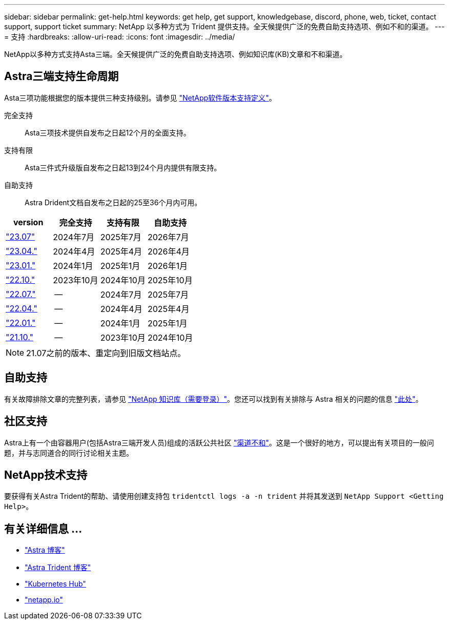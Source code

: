 ---
sidebar: sidebar 
permalink: get-help.html 
keywords: get help, get support, knowledgebase, discord, phone, web, ticket, contact support, support ticket 
summary: NetApp 以多种方式为 Trident 提供支持。全天候提供广泛的免费自助支持选项、例如不和的渠道。 
---
= 支持
:hardbreaks:
:allow-uri-read: 
:icons: font
:imagesdir: ../media/


[role="lead"]
NetApp以多种方式支持Asta三端。全天候提供广泛的免费自助支持选项、例如知识库(KB)文章和不和渠道。



== Astra三端支持生命周期

Asta三项功能根据您的版本提供三种支持级别。请参见 link:https://mysupport.netapp.com/site/info/version-support["NetApp软件版本支持定义"^]。

完全支持:: Asta三项技术提供自发布之日起12个月的全面支持。
支持有限:: Asta三件式升级版自发布之日起13到24个月内提供有限支持。
自助支持:: Astra Drident文档自发布之日起的25至36个月内可用。


[cols="1, 1, 1, 1"]
|===
| version | 完全支持 | 支持有限 | 自助支持 


 a| 
link:https://docs.netapp.com/us-en/trident/index.html["23.07"^]
| 2024年7月 | 2025年7月 | 2026年7月 


 a| 
link:https://docs.netapp.com/us-en/trident-2304/index.html["23.04."^]
| 2024年4月 | 2025年4月 | 2026年4月 


 a| 
link:https://docs.netapp.com/us-en/trident-2301/index.html["23.01."^]
| 2024年1月 | 2025年1月 | 2026年1月 


 a| 
link:https://docs.netapp.com/us-en/trident-2210/index.html["22.10."^]
| 2023年10月 | 2024年10月 | 2025年10月 


 a| 
link:https://docs.netapp.com/us-en/trident-2207/index.html["22.07."^]
| -- | 2024年7月 | 2025年7月 


 a| 
link:https://docs.netapp.com/us-en/trident-2204/index.html["22.04."^]
| -- | 2024年4月 | 2025年4月 


 a| 
link:https://docs.netapp.com/us-en/trident-2201/index.html["22.01."^]
| -- | 2024年1月 | 2025年1月 


 a| 
link:https://docs.netapp.com/us-en/trident-2110/index.html["21.10."^]
| -- | 2023年10月 | 2024年10月 
|===

NOTE: 21.07之前的版本、重定向到旧版文档站点。



== 自助支持

有关故障排除文章的完整列表，请参见 https://kb.netapp.com/Advice_and_Troubleshooting/Cloud_Services/Trident_Kubernetes["NetApp 知识库（需要登录）"^]。您还可以找到有关排除与 Astra 相关的问题的信息 https://kb.netapp.com/Advice_and_Troubleshooting/Cloud_Services/Astra["此处"^]。



== 社区支持

Astra上有一个由容器用户(包括Astra三端开发人员)组成的活跃公共社区 link:https://discord.gg/NetApp["渠道不和"^]。这是一个很好的地方，可以提出有关项目的一般问题，并与志同道合的同行讨论相关主题。



== NetApp技术支持

要获得有关Astra Trident的帮助、请使用创建支持包 `tridentctl logs -a -n trident` 并将其发送到 `NetApp Support <Getting Help>`。



== 有关详细信息 ...

* link:https://cloud.netapp.com/blog/topic/astra["Astra 博客"^]
* link:https://netapp.io/persistent-storage-provisioner-for-kubernetes/["Astra Trident 博客"^]
* link:https://cloud.netapp.com/kubernetes-hub["Kubernetes Hub"^]
* link:https://netapp.io/["netapp.io"^]

